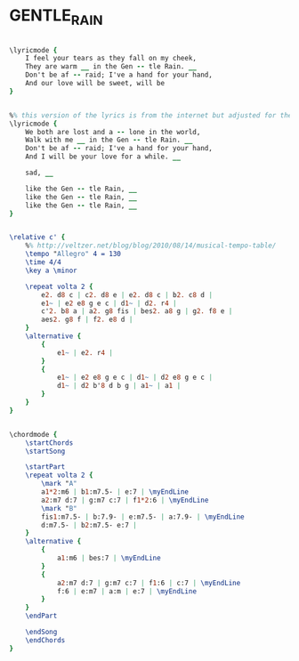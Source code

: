 * GENTLE_RAIN
  :PROPERTIES:
  :lyricsurl: "http://lyrics.wikia.com/Astrud_Gilberto:The_Gentle_Rain"
  :idyoutube: "uJGqzudEDDE"
  :idyoutuberemark: "Tony Bennet slow version"
  :structureremark: "This tune has a weird structure because the B part has different lengths"
  :structure: "AB"
  :uuid:     "04bbfb74-0128-11e1-9e2a-0019d11e5a41"
  :completion: "5"
  :copyrightextra: "Used by Persmission of CPP/Belwin, Inc, Miami, FL. International Copyright Secured. All Rights Reserved."
  :copyright: "1931 (renewed 1959) EMI Robbins Catalog, Inc"
  :poet:     "Matt Dubey"
  :piece:    "Bossa"
  :composer: "Louis Bonfa"
  :style:    "Jazz"
  :title:    "Gentle Rain"
  :render:   "Real"
  :doLyricsmore: True
  :doLyrics: True
  :doVoice:  True
  :doChords: True
  :END:


#+name: LyricsmoreReal
#+header: :file gentle_rain_LyricsmoreReal.eps
#+begin_src lilypond 

\lyricmode {
	I feel your tears as they fall on my cheek,
	They are warm __ in the Gen -- tle Rain. __
	Don't be af -- raid; I've a hand for your hand,
	And our love will be sweet, will be
}

#+end_src

#+name: LyricsReal
#+header: :file gentle_rain_LyricsReal.eps
#+begin_src lilypond 

%% this version of the lyrics is from the internet but adjusted for the real book (the real book has no lyrics)...
\lyricmode {
	We both are lost and a -- lone in the world,
	Walk with me __ in the Gen -- tle Rain. __
	Don't be af -- raid; I've a hand for your hand,
	And I will be your love for a while. __

	sad, __

	like the Gen -- tle Rain, __
	like the Gen -- tle Rain, __
	like the Gen -- tle Rain, __
}

#+end_src

#+name: VoiceReal
#+header: :file gentle_rain_VoiceReal.eps
#+begin_src lilypond 

\relative c' {
	%% http://veltzer.net/blog/blog/2010/08/14/musical-tempo-table/
	\tempo "Allegro" 4 = 130
	\time 4/4
	\key a \minor

	\repeat volta 2 {
		e2. d8 c | c2. d8 e | e2. d8 c | b2. c8 d |
		e1~ | e2 e8 g e c | d1~ | d2. r4 |
		c'2. b8 a | a2. g8 fis | bes2. a8 g | g2. f8 e |
		aes2. g8 f | f2. e8 d |
	}
	\alternative {
		{
			e1~ | e2. r4 |
		}
		{
			e1~ | e2 e8 g e c | d1~ | d2 e8 g e c |
			d1~ | d2 b'8 d b g | a1~ | a1 |
		}
	}
}

#+end_src

#+name: ChordsReal
#+header: :file gentle_rain_ChordsReal.eps
#+begin_src lilypond 

\chordmode {
	\startChords
	\startSong

	\startPart
	\repeat volta 2 {
		\mark "A"
		a1*2:m6 | b1:m7.5- | e:7 | \myEndLine
		a2:m7 d:7 | g:m7 c:7 | f1*2:6 | \myEndLine
		\mark "B"
		fis1:m7.5- | b:7.9- | e:m7.5- | a:7.9- | \myEndLine
		d:m7.5- | b2:m7.5- e:7 |
	}
	\alternative {
		{
			a1:m6 | bes:7 | \myEndLine
		}
		{
			a2:m7 d:7 | g:m7 c:7 | f1:6 | c:7 | \myEndLine
			f:6 | e:m7 | a:m | e:7 | \myEndLine
		}
	}
	\endPart

	\endSong
	\endChords
}

#+end_src

